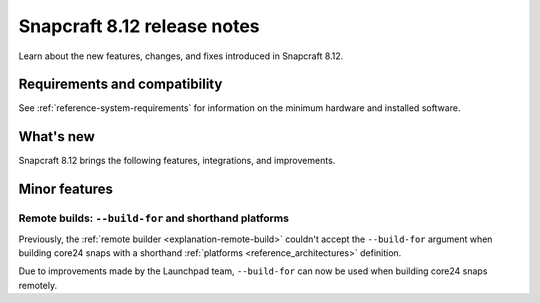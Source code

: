 .. _release-8.12:

Snapcraft 8.12 release notes
============================

.. add date here, once scheduled

Learn about the new features, changes, and fixes introduced in Snapcraft 8.12.


Requirements and compatibility
------------------------------
See :ref:`reference-system-requirements` for information on the minimum hardware and
installed software.


What's new
----------

Snapcraft 8.12 brings the following features, integrations, and improvements.


Minor features
--------------

Remote builds: ``--build-for`` and shorthand platforms
~~~~~~~~~~~~~~~~~~~~~~~~~~~~~~~~~~~~~~~~~~~~~~~~~~~~~~

Previously, the :ref:`remote builder <explanation-remote-build>` couldn't accept the
``--build-for`` argument when building core24 snaps with a shorthand :ref:`platforms
<reference_architectures>` definition.

Due to improvements made by the Launchpad team, ``--build-for`` can now be used when
building core24 snaps remotely.
